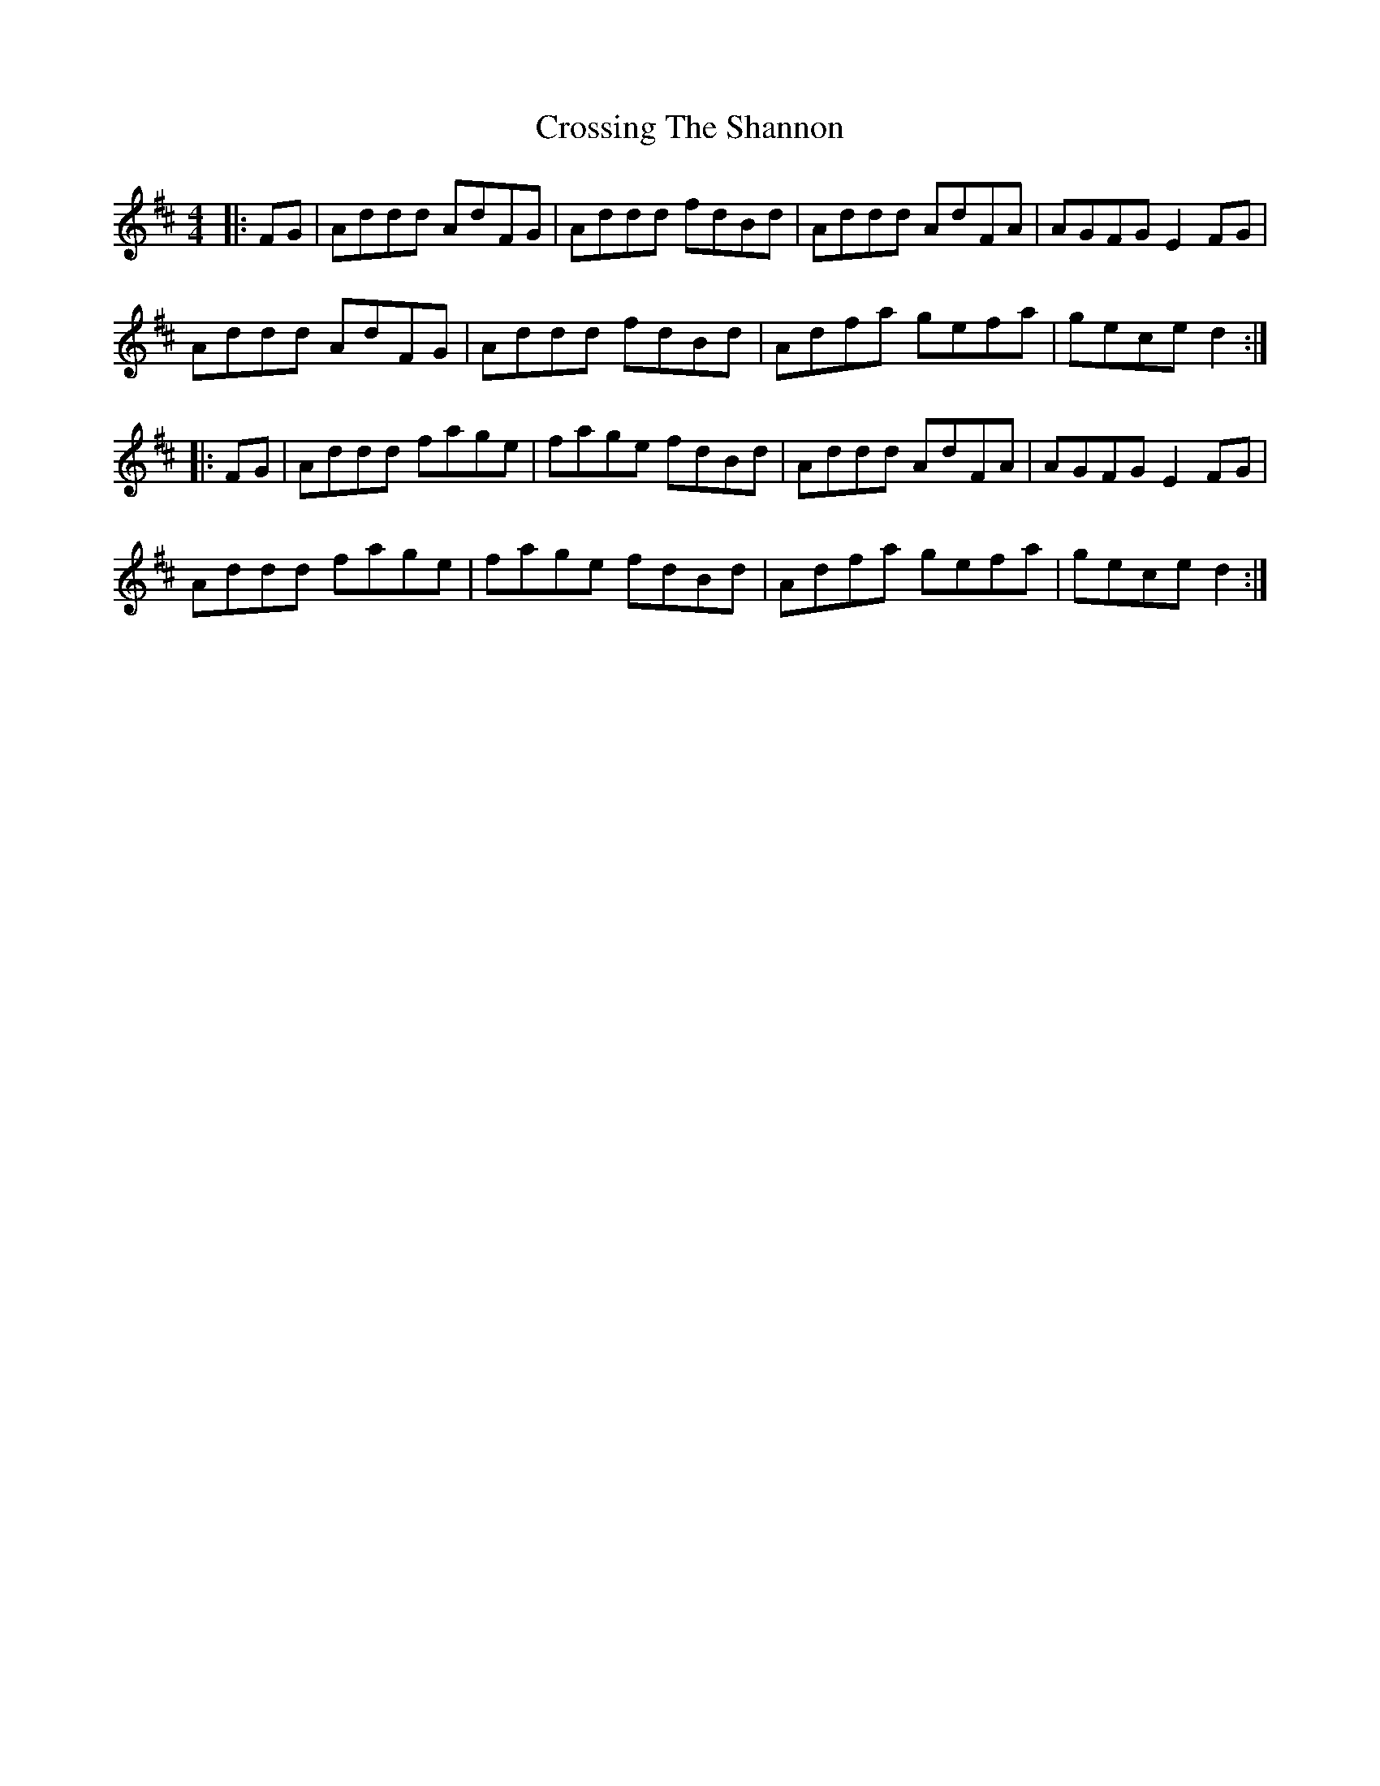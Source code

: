 X: 8683
T: Crossing The Shannon
R: reel
M: 4/4
K: Dmajor
|:FG|Addd AdFG|Addd fdBd|Addd AdFA|AGFG E2FG|
Addd AdFG|Addd fdBd|Adfa gefa|gece d2:|
|:FG|Addd fage|fage fdBd|Addd AdFA|AGFG E2FG|
Addd fage|fage fdBd|Adfa gefa|gece d2:|


